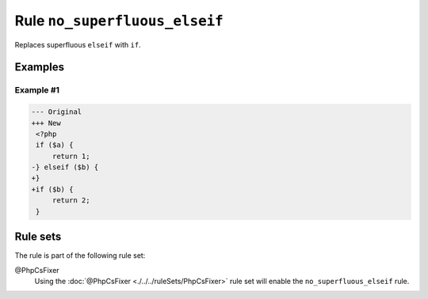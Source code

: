 ==============================
Rule ``no_superfluous_elseif``
==============================

Replaces superfluous ``elseif`` with ``if``.

Examples
--------

Example #1
~~~~~~~~~~

.. code-block:: diff

   --- Original
   +++ New
    <?php
    if ($a) {
        return 1;
   -} elseif ($b) {
   +}
   +if ($b) {
        return 2;
    }

Rule sets
---------

The rule is part of the following rule set:

@PhpCsFixer
  Using the :doc:`@PhpCsFixer <./../../ruleSets/PhpCsFixer>` rule set will enable the ``no_superfluous_elseif`` rule.
